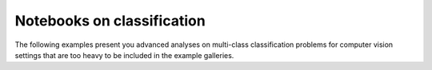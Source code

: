 Notebooks on classification
===========================

The following examples present you advanced analyses on multi-class classification
problems for computer vision settings that are too heavy to be included in the example galleries.

